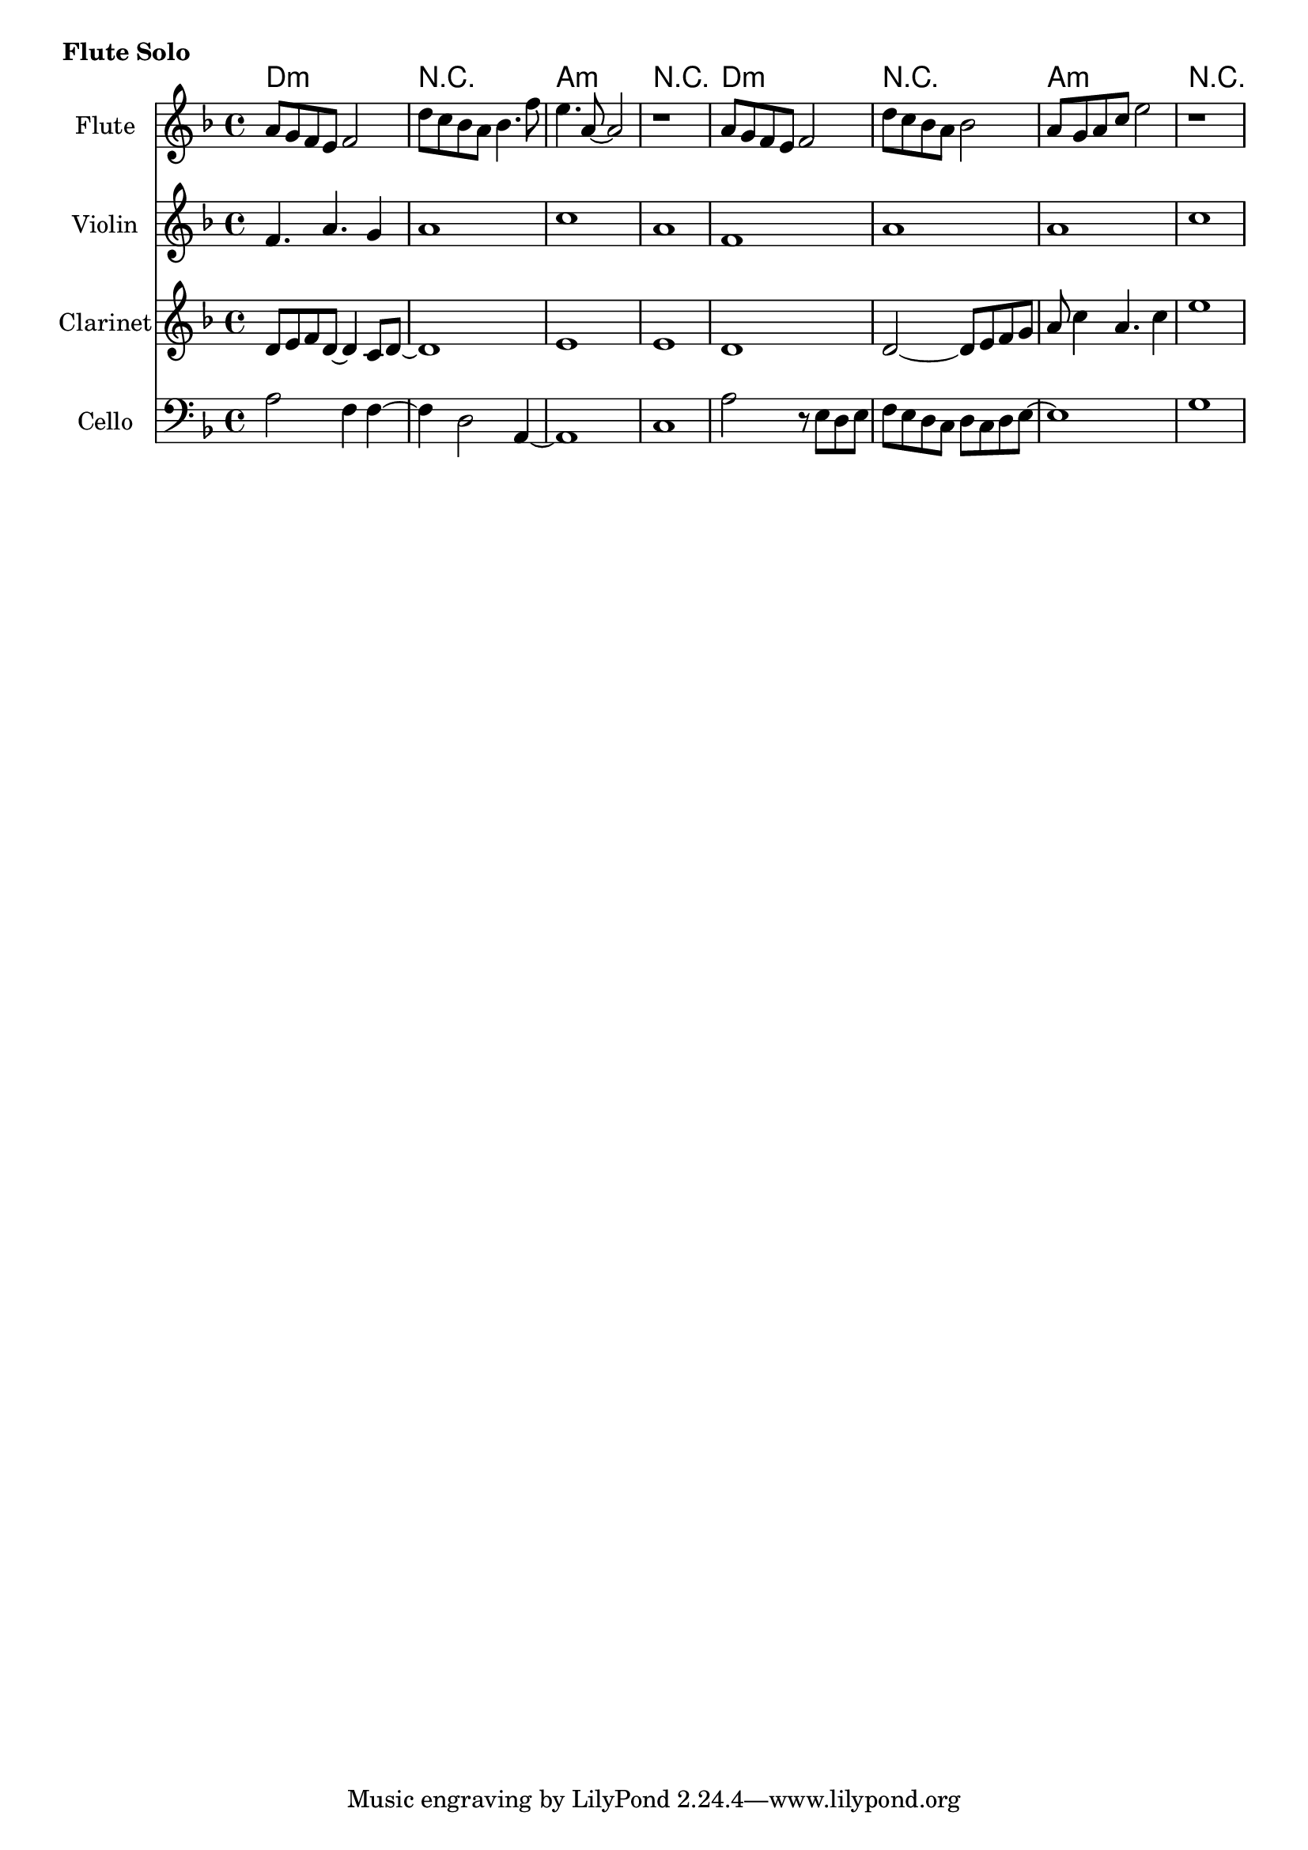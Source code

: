 \version "2.12.2"

HarmonyI = \chordmode{d1:m | r | a:m |r |}

FluteSolo = \relative c''{
	%1.51
	a8 g f e f2 | d'8 c bes a bes4. f'8 | e4. a,8~a2 | r1 |
	a8 g f e f2 | d'8 c bes a bes2 | a8 g a c e2 | r1 |
	
}

	FSViolin = {
		\relative c'{f4. a g4 | a1 |c1 | a1 |}
		\relative c'{f1 | a1 | a1 | c1 |}
	}
	FSClarinet = {
		\relative c'{d8 e f d~d4 c8 d~ | d1 | e1 | e1 | }
		\relative c' {d1 | d2~ d8 e f g | a8 c4 a4. c4 | e1 |}
	}
	FSCello = {
		\relative c'{a2 f4 f~ | f4 d2 a4~ | a1 | c1 |}
		\relative c'{a2 r8 e8 d e  | f8 e d c d c d e~ | e1 | g1 |}
	}
	




\markup \bold {Flute Solo}
<<
	\new ChordNames{\HarmonyI \HarmonyI }
	\new Staff{
		\set Staff.instrumentName=\markup{Flute}
		\clef treble \time 4/4 \key d \minor
		\FluteSolo
	}
        \new Staff{
          \set Staff.instrumentName=\markup{Violin}
                \clef treble \time 4/4 \key d \minor
                \FSViolin
        }
        \new Staff{
                \set Staff.instrumentName=\markup{Clarinet}
                \clef treble \time 4/4 \key d \minor
                \FSClarinet
        }
        \new Staff{
                \set Staff.instrumentName=\markup{Cello}
                \clef bass \time 4/4 \key d \minor
                \FSCello
        }
>>